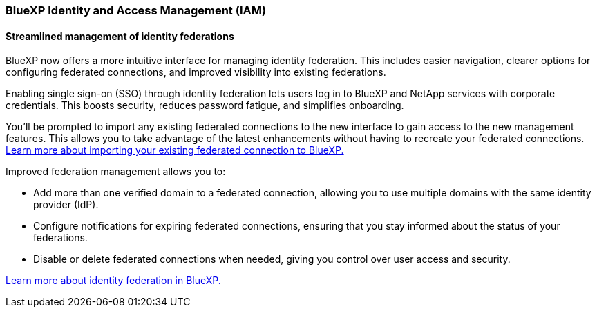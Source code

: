 










=== BlueXP Identity and Access Management (IAM)

==== Streamlined management of identity federations

BlueXP now offers a more intuitive interface for managing identity federation. This includes easier navigation, clearer options for configuring federated connections, and improved visibility into existing federations.

Enabling single sign-on (SSO) through identity federation lets users log in to BlueXP and NetApp services with corporate credentials. This boosts security, reduces password fatigue, and simplifies onboarding.

You'll be prompted to import any existing federated connections to the new interface to gain access to the new management features. This allows you to take advantage of the latest enhancements without having to recreate your federated connections. link:https://docs.netapp.com/us-en/bluexp/task-federation-import.html[Learn more about importing your existing federated connection to BlueXP.]

Improved federation management allows you to:

* Add more than one verified domain to a federated connection, allowing you to use multiple domains with the same identity provider (IdP).

* Configure notifications for expiring federated connections, ensuring that you stay informed about the status of your federations.

* Disable or delete federated connections when needed, giving you control over user access and security.

link:https://docs.netap.com/us-en/bluexp-setup-admin/concept-federation.html[Learn more about identity federation in BlueXP.]














